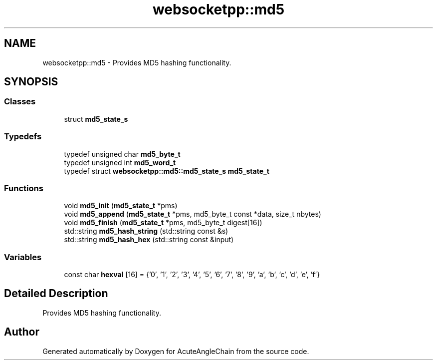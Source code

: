 .TH "websocketpp::md5" 3 "Sun Jun 3 2018" "AcuteAngleChain" \" -*- nroff -*-
.ad l
.nh
.SH NAME
websocketpp::md5 \- Provides MD5 hashing functionality\&.  

.SH SYNOPSIS
.br
.PP
.SS "Classes"

.in +1c
.ti -1c
.RI "struct \fBmd5_state_s\fP"
.br
.in -1c
.SS "Typedefs"

.in +1c
.ti -1c
.RI "typedef unsigned char \fBmd5_byte_t\fP"
.br
.ti -1c
.RI "typedef unsigned int \fBmd5_word_t\fP"
.br
.ti -1c
.RI "typedef struct \fBwebsocketpp::md5::md5_state_s\fP \fBmd5_state_t\fP"
.br
.in -1c
.SS "Functions"

.in +1c
.ti -1c
.RI "void \fBmd5_init\fP (\fBmd5_state_t\fP *pms)"
.br
.ti -1c
.RI "void \fBmd5_append\fP (\fBmd5_state_t\fP *pms, md5_byte_t const *data, size_t nbytes)"
.br
.ti -1c
.RI "void \fBmd5_finish\fP (\fBmd5_state_t\fP *pms, md5_byte_t digest[16])"
.br
.ti -1c
.RI "std::string \fBmd5_hash_string\fP (std::string const &s)"
.br
.ti -1c
.RI "std::string \fBmd5_hash_hex\fP (std::string const &input)"
.br
.in -1c
.SS "Variables"

.in +1c
.ti -1c
.RI "const char \fBhexval\fP [16] = {'0', '1', '2', '3', '4', '5', '6', '7', '8', '9', 'a', 'b', 'c', 'd', 'e', 'f'}"
.br
.in -1c
.SH "Detailed Description"
.PP 
Provides MD5 hashing functionality\&. 
.SH "Author"
.PP 
Generated automatically by Doxygen for AcuteAngleChain from the source code\&.
